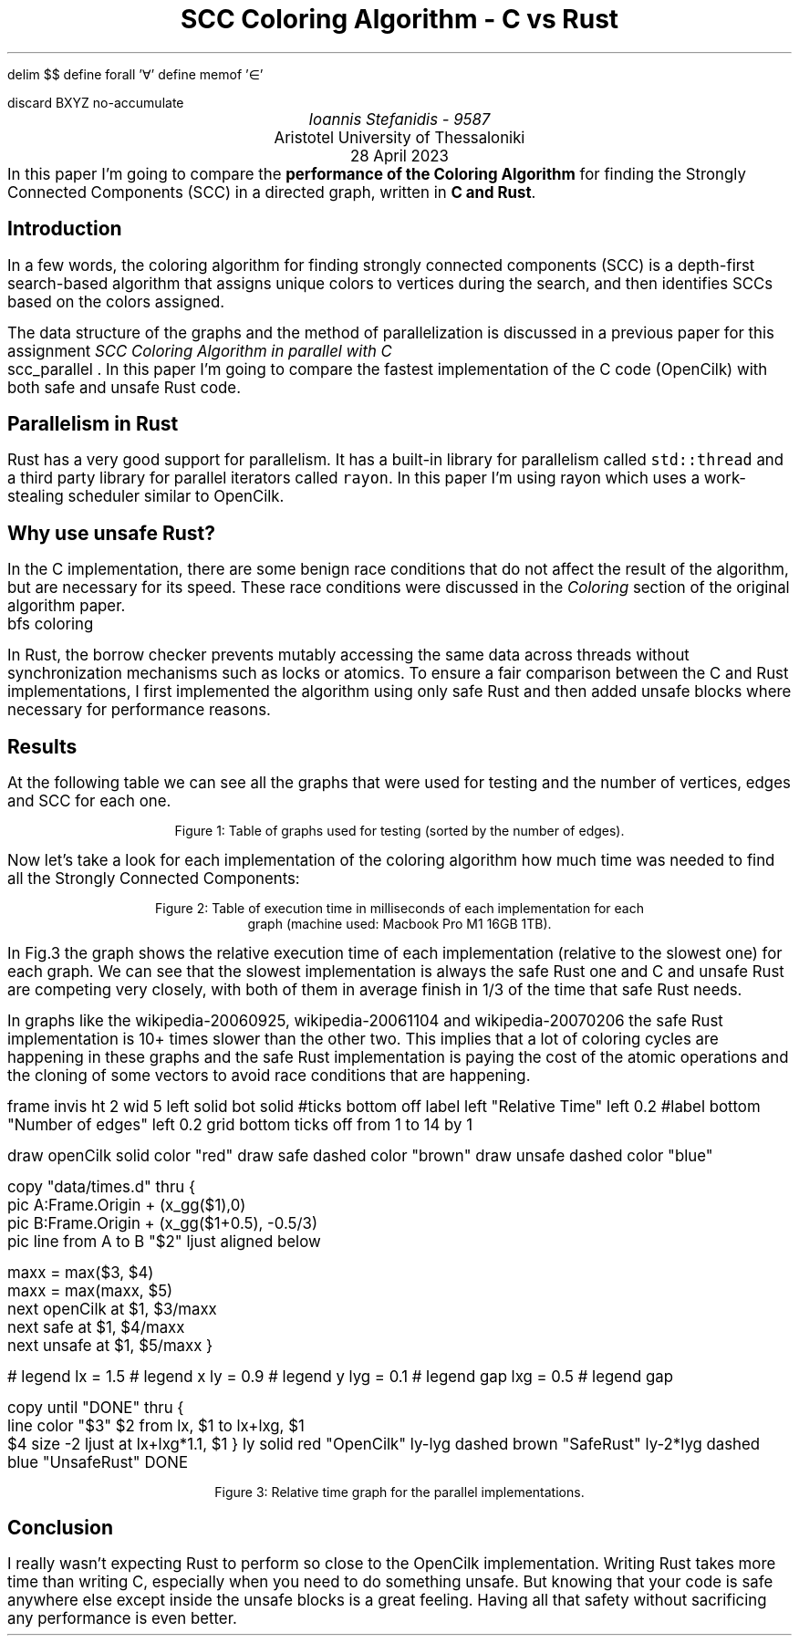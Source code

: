 .\" config
.nr PS 12
.nr FM 0.1i
.nr GROWPS 2
.nr PSINCR 3p
.nr FL \n[LL]
.nr FPS \n[PS]-2
.nr FGPS \n[PS]-2

.OH '-\En[%]-''\E*[TITLE]'
.EH '\E*[TITLE]''-\En[%]-'

.de PT
.ie \\n%=1 .if \\n[pg*P1] .tl \\*[pg*OH]
.el \{\
.	ie o .tl \\*[pg*OH]
.	el .tl \\*[pg*EH]
.\}
.sp -1
\l'6i\[ul]'
..

.nr FigCount 1

.de figure
. ps \n[FGPS]
. nop Figure \\n[FigCount]: \\$^
. ps \n[PS]
.nr FigCount +1
..

.EQ
delim $$
define forall '\[fa]'
define memof  '\[mo]'
.EN

.R1
discard BXYZ
no-accumulate
.R2


.ds TITLE SCC Coloring Algorithm - C vs Rust

.\" cover
.TL
\*[TITLE]
.AU
Ioannis Stefanidis - 9587
.AI
Aristotel University of Thessaloniki
.sp 6p
.C
28 April 2023
.AB no
In this paper I'm going to compare the \fBperformance of the Coloring
Algorithm\fR for finding the Strongly Connected Components (SCC) in a directed
graph, written in \fBC and Rust\fR.
.AE

.\" beginning of document
.SH 1
Introduction
.PP
In a few words, the coloring algorithm for finding strongly connected
components (SCC) is a depth-first search-based algorithm that assigns unique
colors to vertices during the search, and then identifies SCCs based on the
colors assigned.
.LP
The data structure of the graphs and the method of parallelization is discussed
in a previous paper for this assignment \fISCC Coloring Algorithm in parallel
with C\fR
.[
  scc_parallel
.]
\&. In this paper I'm going to compare the fastest implementation of the C code
(OpenCilk) with both safe and unsafe Rust code.

.SH 1
Parallelism in Rust
.PP
Rust has a very good support for parallelism. It has a built-in library for
parallelism called \fCstd::thread\fR and a third party library for parallel
iterators called \fCrayon\fR. In this paper I'm using rayon which uses a
work-stealing scheduler similar to OpenCilk.

.SH 1
Why use unsafe Rust?
.PP
.\" In the C implementation there are some benign race conditions (race conditions
.\" that don't affect the result) that are necessary for the speed of the algorithm
.\" as discussed in the original coloring algorithm paper
.\" .[
.\"   bfs coloring
.\" .]
.\" in the \fIColoring\fR section.
.\" .LP
.\" Because of Rust's borrow checker, having two threads mutably access the same
.\" data without any locks or atomics is impossible. So in order to fairly compare
.\" the C and Rust implementations I first implemented the algorithm using only safe
.\" Rust and then refactored it putting unsafe where it was necessary.
In the C implementation, there are some benign race conditions that do not affect
the result of the algorithm, but are necessary for its speed. These race conditions
were discussed in the \fIColoring\fR section of the original algorithm paper.
.[
  bfs coloring
.]
.LP
In Rust, the borrow checker prevents mutably accessing the same data across
threads without synchronization mechanisms such as locks or atomics. To ensure a
fair comparison between the C and Rust implementations, I first implemented the
algorithm using only safe Rust and then added unsafe blocks where necessary for
performance reasons.

.SH 1
Results
.PP
At the following table we can see all the graphs that were used for testing and
the number of vertices, edges and SCC for each one.
.DS C
.TS
tab(|);
|l|c|c|c|
|l|r|r|r|.
_
Graph's Name          | Vertices |    Edges   |   SCC  
_
_
celegansneural        |      297 |       2345 |      57
foldoc                |    13356 |     120238 |      71
language              |   399130 |    1216334 |    2456
eu-2005               |   862664 |   19235140 |   90768
wiki-topcats          |  1791489 |   28511807 |       1
sx-stackoverflow      |  2601977 |   36233450 |  953658
wikipedia-20060925    |  2983494 |   37269096 |  975731
wikipedia-20061104    |  3148440 |   39383235 | 1040035
wikipedia-20070206    |  3566907 |   45030389 | 1203340
wb-edu                |  9845725 |   57156537 | 4269022
indochina-2004        |  7414866 |  194109311 | 1749052
uk-2002               | 18520486 |  298113762 | 3887634
arabic-2005           | 22744080 |  639999458 | 4000414
uk-2005               | 39459925 |  936364282 | 5811041
_
.TE
.figure Table of graphs used for testing (sorted by the number of edges).
.DE

Now let's take a look for each implementation of the coloring algorithm how much
time was needed to find all the Strongly Connected Components:
.DS C
.TS
decimalpoint(.) nospaces tab(|);
|l|c|c|c|
|l|n|n|n|.
_
Graph's Name       | OpenCilk | Safe Rust | Unsafe Rust
=
celegansneural     |     1.46 |      2.55 |        1.39
foldoc             |     2.73 |      7.16 |        2.58
language           |    29.37 |     93.56 |       44.02
eu-2005            |   192.66 |    483.15 |      208.97
wiki-topcats       |  1601.57 |      5.73 |     1993.44
sx-stackoverflow   |   654.95 |    938.18 |      627.43
wikipedia-20060925 |   2674.3 |  37205.44 |     3584.63
wikipedia-20061104 |  2038.97 |  42293.73 |     2558.36
wikipedia-20070206 |  2314.81 |  63242.29 |     2650.71
wb-edu             | 19273.45 |  37350.83 |    16305.11
indochina-2004     |  8448.95 |  27135.79 |    11044.77
uk-2002            | 20127.72 |  29735.58 |    13231.55
arabic-2005        | 17951.26 |  30642.27 |    13168.97
uk-2005            | 62696.62 | 123428.41 |    51449.39
_
.TE
.figure Table of execution time in milliseconds of each implementation for each
\s[\n[FGPS]]graph (machine used: Macbook Pro M1 16GB 1TB).\s[\n[PS]]
.DE

.LP
In Fig.\n[FigCount] the graph shows the relative execution time of each
implementation (relative to the slowest one) for each graph. We can see that
the slowest implementation is always the safe Rust one and C and unsafe Rust are
competing very closely, with both of them in average finish in 1/3 of the time
that safe Rust needs.
.LP
In graphs like the wikipedia-20060925, wikipedia-20061104 and wikipedia-20070206
the safe Rust implementation is 10+ times slower than the other two. This
implies that a lot of coloring cycles are happening in these graphs and the safe
Rust implementation is paying the cost of the atomic operations and the cloning
of some vectors to avoid race conditions that are happening.

.G1
frame invis ht 2 wid 5 left solid bot solid
#ticks bottom off
label left "Relative Time" left 0.2
#label bottom "Number of edges" left 0.2
grid bottom ticks off from 1 to 14 by 1

draw openCilk solid  color "red"
draw safe     dashed color "brown"
draw unsafe   dashed color "blue"

copy "data/times.d" thru {
  pic A:Frame.Origin + (x_gg($1),0)
  pic B:Frame.Origin + (x_gg($1+0.5), -0.5/3)
  pic line from A to B "$2" ljust aligned below

  maxx = max($3, $4)
  maxx = max(maxx, $5)
  next openCilk at $1, $3/maxx
  next safe   at $1, $4/maxx
  next unsafe  at $1, $5/maxx
}

# legend
lx  = 1.5   # legend x
ly  = 0.9  # legend y
lyg = 0.1  # legend gap
lxg = 0.5   # legend gap

copy until "DONE" thru {
  line color "$3" $2 from lx, $1 to lx+lxg, $1
  $4 size -2 ljust at lx+lxg*1.1, $1
}
ly       solid  red   "OpenCilk"
ly-lyg   dashed brown "SafeRust"
ly-2*lyg dashed blue  "UnsafeRust"
DONE
.G2
.sp 3.5
.DS C
.figure Relative time graph for the parallel implementations.
.DE

.SH 1
Conclusion
.PP
I really wasn't expecting Rust to perform so close to the OpenCilk
implementation. Writing Rust takes more time than writing C, especially when you
need to do something unsafe. But knowing that your code is safe anywhere else
except inside the unsafe blocks is a great feeling. Having all that safety
without sacrificing any performance is even better.

.B1
.CD
The source code for this assignment is available at the rust branch in this repo:
.br
.I "https://github.com/johnstef99/scc_madness"
.DE
.B2

